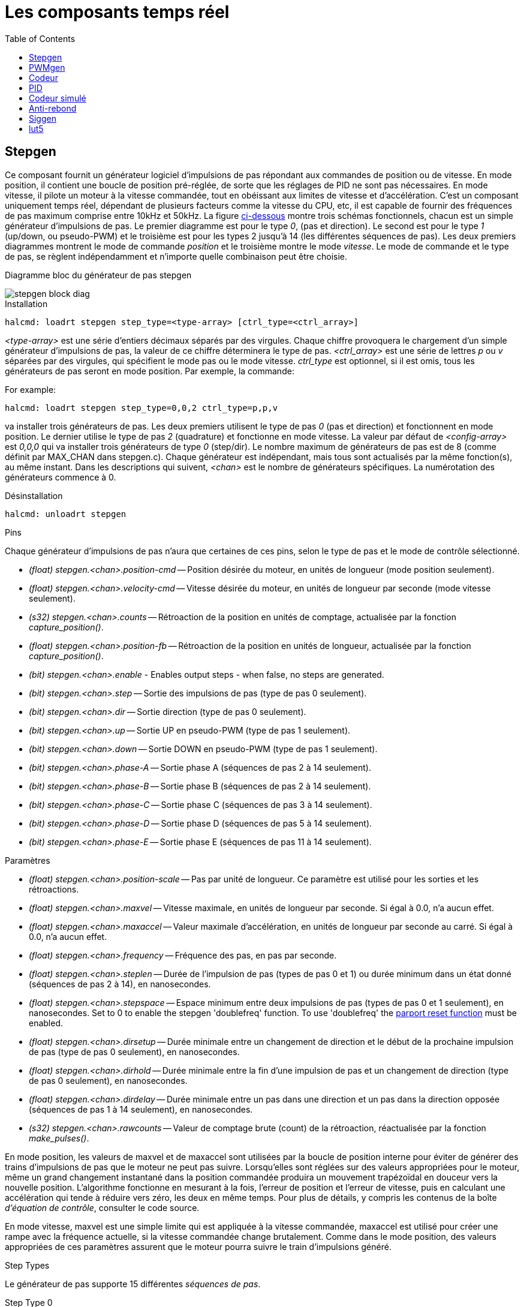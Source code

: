 :lang: fr
:toc:

[[cha:Composants-temps-reel]]
= Les composants temps réel

[[sec:Stepgen]]
== Stepgen
(((stepgen)))

Ce composant fournit un générateur logiciel d'impulsions de pas répondant aux commandes de position ou de vitesse. En mode position, il
contient une boucle de position pré-réglée, de sorte que les réglages de PID ne sont pas nécessaires. En mode vitesse, il pilote un moteur à
la vitesse commandée, tout en obéissant aux limites de vitesse et
d'accélération. C'est un composant uniquement temps réel, dépendant de
plusieurs facteurs comme la vitesse du CPU, etc, il est capable de
fournir des fréquences de pas maximum comprise entre 10kHz et 50kHz.
La figure <<fig:Diagramme-bloc-stepgen,ci-dessous>> montre trois schémas
fonctionnels, chacun est un simple générateur d'impulsions de pas. Le
premier diagramme est pour le type _0_, (pas et direction). Le second
est pour le type _1_ (up/down, ou pseudo-PWM) et le troisième est pour
les types 2 jusqu'à 14 (les différentes séquences de pas). Les deux
premiers diagrammes montrent le mode de commande _position_ et le troisième montre le mode _vitesse_. Le mode de commande et le type de
pas, se règlent indépendamment et n'importe quelle combinaison peut être choisie.

[[fig:Diagramme-bloc-stepgen]]
.Diagramme bloc du générateur de pas stepgen
(((Diagramme bloc stepgen)))

image::images/stepgen-block-diag.png[]

.Installation

----
halcmd: loadrt stepgen step_type=<type-array> [ctrl_type=<ctrl_array>] 
----

_<type-array>_ est une série d'entiers décimaux séparés par des
virgules. Chaque chiffre provoquera le chargement d'un simple générateur d'impulsions de
pas, la valeur de ce chiffre déterminera le type de pas.
_<ctrl_array>_ est une série de lettres _p_ ou _v_ séparées par
des virgules, qui spécifient le mode pas ou le mode vitesse.
_ctrl_type_ est optionnel, si il est omis, tous les générateurs de pas
seront en mode position. Par exemple, la commande:

For example:

----
halcmd: loadrt stepgen step_type=0,0,2 ctrl_type=p,p,v 
----

va installer trois générateurs de pas. Les deux premiers utilisent le
type de pas _0_ (pas et direction) et fonctionnent en mode position. Le
dernier utilise le type de pas _2_ (quadrature) et fonctionne en mode
vitesse. La valeur par défaut de _<config-array>_ est _0,0,0_ qui va
installer trois générateurs de type _0_ (step/dir). Le nombre
maximum de générateurs de pas est de 8 (comme définit par MAX_CHAN dans
stepgen.c). Chaque générateur est indépendant, mais tous sont
actualisés par la même fonction(s), au même instant. Dans les
descriptions qui suivent, _<chan>_ est le nombre de générateurs spécifiques. La numérotation des générateurs commence à 0.

.Désinstallation

----
halcmd: unloadrt stepgen
----

.Pins

Chaque générateur d'impulsions de pas n'aura que certaines de ces
pins, selon le type de pas et le mode de contrôle sélectionné.

- _(float) stepgen.<chan>.position-cmd_ -- Position désirée du
moteur, en unités de longueur (mode position seulement).
- _(float) stepgen.<chan>.velocity-cmd_ -- Vitesse désirée du moteur,
en unités de longueur par seconde (mode vitesse seulement).
- _(s32) stepgen.<chan>.counts_ -- Rétroaction de la position en
unités de comptage, actualisée par la fonction _capture_position()_.
- _(float) stepgen.<chan>.position-fb_ -- Rétroaction de la position
en unités de longueur, actualisée par la fonction _capture_position()_.
- _(bit) stepgen.<chan>.enable_ - Enables output steps - when false,
no steps are generated.
- _(bit) stepgen.<chan>.step_ -- Sortie des impulsions de pas (type de pas 0 seulement).
- _(bit) stepgen.<chan>.dir_ -- Sortie direction (type de pas 0 seulement).
- _(bit) stepgen.<chan>.up_ -- Sortie UP en pseudo-PWM (type de pas 1 seulement).
- _(bit) stepgen.<chan>.down_ -- Sortie DOWN en pseudo-PWM (type de pas 1 seulement).
- _(bit) stepgen.<chan>.phase-A_ -- Sortie phase A (séquences de pas 2 à 14 seulement).
- _(bit) stepgen.<chan>.phase-B_ -- Sortie phase B (séquences de pas 2 à 14 seulement).
- _(bit) stepgen.<chan>.phase-C_ -- Sortie phase C (séquences de pas 3 à 14 seulement).
- _(bit) stepgen.<chan>.phase-D_ -- Sortie phase D (séquences de pas 5 à 14 seulement).
- _(bit) stepgen.<chan>.phase-E_ -- Sortie phase E (séquences de pas 11 à 14 seulement).

[[sub:stepgen-parameters]]
.Paramètres

- _(float) stepgen.<chan>.position-scale_ -- Pas par unité de longueur.
Ce paramètre est utilisé pour les sorties et les rétroactions.
- _(float) stepgen.<chan>.maxvel_ -- Vitesse maximale, en unités de
longueur par seconde. Si égal à 0.0, n'a aucun effet.
- _(float) stepgen.<chan>.maxaccel_ -- Valeur maximale
d'accélération, en unités de longueur par seconde
au carré. Si égal à 0.0, n'a aucun effet.
- _(float) stepgen.<chan>.frequency_ -- Fréquence des pas, en
pas par seconde.
- _(float) stepgen.<chan>.steplen_ -- Durée de l'impulsion de pas
(types de pas 0 et 1) ou durée minimum
dans un état donné (séquences de pas 2 à 14), en nanosecondes.
- _(float) stepgen.<chan>.stepspace_ -- Espace minimum entre deux
impulsions de pas (types de pas 0 et 1 seulement), en nanosecondes. Set to 0 to
enable the stepgen 'doublefreq' function. To use 'doublefreq' the
<<sub:parport-functions,parport reset function>> must be enabled.
- _(float) stepgen.<chan>.dirsetup_ -- Durée minimale entre un
changement de direction et le début de la
prochaine impulsion de pas (type de pas 0 seulement), en nanosecondes.
- _(float) stepgen.<chan>.dirhold_ -- Durée minimale entre la fin
d'une impulsion de pas et un
changement de direction (type de pas 0 seulement), en nanosecondes.
- _(float) stepgen.<chan>.dirdelay_ -- Durée minimale entre un pas
dans une direction et un pas dans la
direction opposée (séquences de pas 1 à 14 seulement), en nanosecondes.
- _(s32) stepgen.<chan>.rawcounts_ -- Valeur de comptage brute
(count) de la rétroaction, réactualisée par la fonction _make_pulses()_.

En mode position, les valeurs de maxvel et de maxaccel sont utilisées
par la boucle de position interne pour éviter de générer des trains
d'impulsions de pas que le moteur ne peut pas suivre. Lorsqu'elles sont
réglées sur des valeurs appropriées pour le moteur, même un grand
changement instantané dans la position commandée produira un mouvement
trapézoïdal en douceur vers la nouvelle position. L'algorithme
fonctionne en mesurant à la fois, l'erreur de position et l'erreur de
vitesse, puis en calculant une accélération qui tende à réduire vers zéro, les deux en même temps. Pour plus de détails, y compris les
contenus de la boîte _d'équation de contrôle_, consulter le code source.

En mode vitesse, maxvel est une simple limite qui est appliquée à la
vitesse commandée, maxaccel est utilisé pour créer une rampe avec la
fréquence actuelle, si la vitesse commandée change brutalement. Comme
dans le mode position, des valeurs appropriées de ces paramètres
assurent que le moteur pourra suivre le train d'impulsions généré.

.Step Types

Le générateur de pas supporte 15 différentes _séquences de pas_.

.Step Type 0

Le type de pas 0 est le plus familier, c'est le standard pas et direction
(step/dir). Quand stepgen est configuré pour le type 0, il y a quatre
paramètres supplémentaires qui déterminent le timing exact des signaux
de pas et de direction. Voir la figure <<fig:stepdir-timing,ci-dessous>> 
pour la signification de ces paramètres. Les paramètres sont en nanosecondes,
mais ils doivent être arrondis à un entier, multiple de la période du
thread qui appelle _make_pulses()_. Par exemple, si _make_pulses()_ 
est appelée toutes les 16µs et que _steplen_ est à 20000, alors
l'impulsion de pas aura une durée de 2 x 16 = 32µs. La valeur par
défaut de ces quatre paramètres est de 1ns, mais l'arrondi automatique
prendra effet au premier lancement du code. Puisqu'un pas exige d'être
 haut pendant _steplen_ ns et bas pendant _stepspace_ ns, la
fréquence maximale est 1.000.000.000 divisé par _(steplen+stepspace)_.
Si _maxfreq_ est réglé plus haut que cette limite, il sera abaissé
automatiquement. Si _maxfreq_ est à zéro, il restera à zéro, mais la
fréquence de sortie sera toujours limitée.

When using the parallel port driver the step frequency can be doubled using
the <<sub:parport-functions,parport reset>> function together with stepgen's
'doublefreq' setting.

[[fig:stepdir-timing]]
.Timing pas et direction
(((Timing pas et direction)))

image::images/stepgen-type0.png[]

.Step Type 1

Le type de pas 1 a deux sorties, up et down. Les impulsions
apparaissent sur l'une ou l'autre, selon la direction du déplacement.
Chaque impulsion a une durée de _steplen_ ns et les impulsions sont
séparées de _stepspace_ ns. La fréquence maximale est la même que pour
le type 0. Si _maxfreq_ est réglé plus haut que cette limite il sera
abaissé automatiquement.
Si _maxfreq_ est à zéro, il restera à zéro, mais la fréquence de sortie sera toujours limitée.

[WARNING]
Do not use the parport reset function with step types 2 - 14. Unexpected
results can happen.

.Step Type 2 - 14

Les séquences 2 jusqu'à 14 sont basées sur les états et ont entre deux
et cinq sorties. Pour chaque pas, un compteur d'état est incrémenté ou décrémenté.
Les figures suivantes montrent les différentes séquences des sorties en fonction de l'état du 
compteur. La fréquence maximale est 1.000.000.000 (1*10^9^) divisé par 
_steplen_ et comme dans les autres séquences, _maxfreq_ sera abaissé si 
il est au dessus de cette limite.

[[fig:trois-phases-quadrature]]
.Séquences de pas à deux et trois phases
(((Deux et Trois phases)))

image::images/stepgen-type2-4.png[]

[[fig:Quatre-phases]]
.Séquences de pas à quatre phases
(((Quatre phases)))

image::images/stepgen-type5-10.png[]

[[fig:Cinq-phases]]
.Séquence de pas à cinq phases
(((Cinq phases)))

image::images/stepgen-type11-14.png[]

.Fonctions

Le composant exporte trois fonctions. Chaque fonction agit sur tous
les générateurs d'impulsions de pas. Lancer différents générateurs dans
différents threads n'est pas supporté.

- _(funct) stepgen.make-pulses_ -- Fonction haute vitesse de
génération et de comptage des impulsions (non flottant).
- _(funct) stepgen.update-freq_ -- Fonction basse vitesse de
conversion de position en vitesse, miseà l'échelle et traitement des limitations.
- _(funct) stepgen.capture-position_ -- Fonction basse vitesse pour
la rétroaction, met à jour les latches et les mesures de position.

La fonction à grande vitesse _stepgen.make-pulses_ devrait être
lancée dans un thread très rapide, entre 10 et 50us
selon les capacités de l'ordinateur. C'est la période de ce thread qui
 détermine la fréquence maximale des pas, de _steplen_, _stepspace_,
_dirsetup_, _dirhold_ et _dirdelay_, tous sont arrondis au multiple
entier de la période du thread en nanosecondes. Les deux
autres fonctions peuvent être appelées beaucoup plus
lentement.

[[sec:pwmgen]]
== PWMgen
(((PWMgen)))

Ce composant fournit un générateur logiciel de PWM (modulation de
largeur d'impulsions) et PDM (modulation de densité d'impulsions).
C'est un composant temps réel uniquement, dépendant de plusieurs
facteurs comme la vitesse du CPU, etc, Il est capable de générer des
fréquences PWM de quelques centaines de Hertz en assez bonne résolution, à peut-être 10kHz avec une résolution limitée.

.Installation

----
halcmd: loadrt pwmgen output_type=<config-array>
----

_<config-array>_ est une série d'entiers décimaux séparés par des
virgules. Chaque chiffre provoquera le chargement d'un simple générateur de PWM, la
valeur de ce chiffre déterminera le type de sortie. The following example will install three PWM
generators. There is no default value, if '<config-array>' is not specified,
no PWM generators will be installed. The maximum number of frequency generators
is 8 (as defined by MAX_CHAN in pwmgen.c). Each generator is independent,
but all are updated by the same function(s) at the same time. In the following
descriptions, '<chan>' is the number of a specific generator. The first
generator is number 0.

.Exemple avec PWMgen

----
halcmd: loadrt pwmgen output_type=0,1,2
----

va installer trois générateurs de PWM. Le premier utilisera une sortie
de type _0_ (PWM seule), le suivant utilisera une sortie de type 1 (PWM
et direction) et le troisième utilisera une sortie de type 2 (UP et
DOWN). Il n'y a pas de valeur par défaut, si _<config-array>_ n'est
pas spécifié, aucun générateur de PWM ne sera installé. Le
nombre maximum de générateurs de fréquences est de 8 (comme définit par
MAX_CHAN dans pwmgen.c). Chaque générateur est indépendant, mais tous
sont mis à jour par la même fonction(s), au même instant. Dans les
descriptions qui suivent, _<chan>_ est le nombre de générateurs
spécifiques. La numérotation des
générateurs de PWM commence à 0.

.Désinstallation

----
halcmd: unloadrt pwmgen
----

.Types de sortie

Le générateur de PWM supporte trois _types de sortie_.

Le _type 0_ - A une seule pin de sortie. Seules, les commandes positives sont
acceptées, les valeurs négatives sont traitées comme zéro (elle seront affectées
par le paramètre _min-dc_ si il est différent de zéro).

* Le _type 1_ - A deux pins de sortie, une pour le signal PWM/PDM et une pour
la direction. Le rapport cyclique d'une pin PWM est basé sur la valeur absolue
de la commande, de sorte que les valeurs négatives sont acceptables. La pin de
direction est fausse pour les commandes positives et vraie pour les
commandes négatives.

* Le _type 2_ - A également deux sorties, appelées _up_ et _down_. Pour
les commandes positives, le signal PWM apparaît sur la sortie _up_ et la sortie
_down_ reste fausse. Pour les commandes négatives, le signal PWM apparaît sur
la sortie _down_ et la sortie _up_ reste fausse. Les sorties de type 2 sont appropriées pour piloter la plupart des ponts en H.

.Pins

Chaque générateur de PWM aura les pins suivantes:

- _(float) pwmgen.<chan>.value_ -- Valeur commandée, en unités
arbitraires. Sera mise à l'échelle par le paramètre d'échelle (voir ci-dessous).
- _(bit) pwmgen.<chan>.enable_ -- Active ou désactive les sorties du
générateur de PWM.

Chaque générateur de PWM aura également certaines de ces pins, selon
le type de sortie choisi:

- _(bit) pwmgen.<chan>.pwm_ -- Sortie PWM (ou PDM), (types de sortie 0
et 1 seulement).
- _(bit) pwmgen.<chan>.dir_ -- Sortie direction (type de sortie 1 seulement).
- _(bit) pwmgen.<chan>.up_ -- Sortie PWM/PDM pour une valeur positive
en entrée (type de sortie 2 seulement).
- _(bit) pwmgen.<chan>.down_ -- Sortie PWM/PDM pour une valeur
négative en entrée (type de sortie 2 seulement).

.Paramètres

- _(float) pwmgen.<chan>.scale_ -- Facteur d'échelle pour convertir
les valeurs en unités arbitraires, en coefficients de facteur cyclique. For example if scale is set to 4000
and the input value passed to the pwmgen.<chan>.value is 4000 then it will
be 100% duty-cycle (always on). If the value is 2000 then it will be a 50%
25Hz square wave.
- _(float) pwmgen.<chan>.pwm-freq_ -- Fréquence de PWM désirée, en
Hz. Si égale à 0.0, la modulation sera PDM au lieu de PWM. Si elle est réglée plus haute que les limites
internes, au prochain appel de la fonction _update_freq()_ elle sera ramenée aux limites internes. Si elle est différente de
zéro et si _le lissage_ est faux, au prochain appel de la fonction _update_freq()_ elle sera réglée au plus proche entier multiple de la
période de la fonction _make_pulses()_.
- _(bit) pwmgen.<chan>.dither-pwm_ -- Si vrai, active le lissage pour
affiner la fréquence PWM ou le
rapport cyclique qui ne pourraient pas être obtenus avec une pure PWM.
Si faux, la fréquence PWM et le rapport cyclique seront tous les deux
arrondis aux valeurs pouvant être atteintes exactement.
- _(float) pwmgen.<chan>.min-dc_ -- Rapport cyclique minimum compris
entre 0.0 et 1.0 (Le rapport cyclique sera à zéro quand il est désactivé,
indépendamment de ce paramètre).
- _(float) pwmgen.<chan>.max-dc_ -- Rapport cyclique maximum compris
entre 0.0 et 1.0.
- _(float) pwmgen.<chan>.curr-dc_ -- Rapport cyclique courant, après
toutes les limitations et les arrondis (lecture seule).

.Fonctions

Le composant exporte deux fonctions. Chaque fonction agit sur tous les
générateurs de PWM, lancer différents générateurs dans différents
threads n'est pas supporté.

- _(funct) pwmgen.make-pulses_ -- Fonction haute vitesse de
génération de fréquences PWM (non flottant). La fonction haute vitesse _pwmgen.make-pulses_ devrait être lancée
dans un thread très rapide, entre 10 et 50 us selon les capacités de l'ordinateur. C'est la période de ce thread qui
détermine la fréquence maximale de la porteuse PWM, ainsi que la
résolution des signaux PWM ou PDM. L'autre fonction peut être appelée beaucoup plus lentement. If
the base thread is 50,000nS then every 50uS the module decides if it is time
to change the state of the output. At 50% duty cycle and 25Hz PWM frequency
this means that the output changes state every (1 / 25) seconds / 50uS * 50%=
400 iterations. This also means that you have a 800 possible duty cycle
values (without dithering)
- _(funct) pwmgen.update_ -- Fonction basse vitesse de mise à
l'échelle, limitation des valeurs et traitement d'autres paramètres. This is the function of the module that does the
more complicated mathematics to work out how many base-periods the output
should be high for, and how many it should be low for.

[[sec:Codeur]]
== Codeur
(((Codeur)))

Ce composant fournit, en logiciel, le comptage des signaux provenant
d'encodeurs en quadrature. Il s'agit d'un composant temps réel
uniquement, il est dépendant de divers facteurs comme la vitesse du
CPU, etc, il est capable de compter des signaux de fréquences comprises entre 10kHz à peut être 50kHz.

The base thread should be 1/2 count speed to allow for noise and timing
variation. For example if you have a 100 pulse per revolution encoder on the
spindle and your maximnum RPM is 3000 the maximum base thread should be 25 us.
A 100 pulse per revolution encoder will have 400 counts. The spindle speed
of 3000 RPM = 50 RPS (revolutions per second). 400 * 50 = 20,000 counts per
second or 50 us between counts.

La figure ci-dessous représente le diagramme bloc 
d'une voie de comptage de codeur.

[[fig:Diagramme-bloc-du-codeur]]
.Diagramme bloc du codeur
(((Diagramme bloc du codeur)))

image::images/encoder-block-diag.png[]

.Installation

----
halcmd: loadrt encoder [num_chan=<counters>]
----

_<counters>_ est le nombre de compteurs de codeur à installer. Si
_numchan_ n'est pas spécifié, trois compteurs seront installés. Le nombre
maximum de compteurs est de 8 (comme définit par MAX_CHAN dans encoder.c). 
Chaque compteur est indépendant, mais tous sont mis à jour 
par la même fonction(s) au même instant. Dans les descriptions qui 
suivent, _<chan>_ est le nombre de compteurs spécifiques. La 
numérotation des compteurs commence à 0.

.Désinstallation

----
halcmd: unloadrt encoder
----

.Pins

- _Encodeur <chan> counter-mode_ (bit, I/O) (par défaut: FALSE) -- Permet le
mode compteur. Lorsque TRUE, le compteur compte chaque front montant de
l'entrée phase-A, ignorant la valeur de la phase-B. Ceci est utile pour
compter la sortie d'un capteur simple canal (pas de quadrature). Si FALSE,
il compte en mode
quadrature.
- _encoder.<chan>.missing-teeth_ (s32, In) (default: 0) - ~Enables the use
of missing-tooth index. This allows a single IO pin to provide both
position and index information. If the encoder wheel has 58 teeth with
two missing, spaced as if there were 60(common for automotive crank
sensors) then the position-scale should be set to 60 and
missing-teeth to 2. To use this mode counter-mode should be set
true. This mode will work for lathe threading but not for rigid
tapping.
- _encoder.<chan>.counts_ (s32, Out) -- Position en comptage du codeur.
- _encoder.<chan>.counts-latched_ (s32, Out) -- Non utilisé à ce moment.
- _encoder.<chan> index-enable_ (bit, I/O) -- Si TRUE, _counts_ et
_position_ sont remis à zéro au prochain front montant de la phase Z.
En même temps, _index-enable_ est remis à zéro pour indiquer que le front
montant est survenu. La broche _index-enable_ est bi-directionnelle. Si
_index-enable_ est FALSE, la phase Z du codeur sera ignorée et le
compteur
comptera normalement. Le pilote du codeur ne doit jamais mettre
_index-enable_ TRUE. Cependant, d'autres composants peuvent le faire.
- _encoder.<chan>.latch-falling_ (bit, In) (par défaut: TRUE) -- Non utilisé
à ce moment.
- _encoder.<chan>.latch-input_ (bit, In) (par défaut: TRUE) -- Non utilisé à
ce moment.
- _encoder.<chan>.latch-rising_ (bit, In) -- Non utilisé à ce moment.
- _encoder.<chan>.min-speed-estimate_ (Float, In) -- Effectue une estimation
de la vitesse minimale réelle, à partir de laquelle, la vitesse sera estimée
comme non nulle et la position interpolées, comme étant interpolée. Les
unités de vitesse _min-speed-estimate_ sont les mêmes que les unités
de _velocity_. Le facteur d'échelle, en compte par unité de longueur.
Régler ce paramètre trop
bas, fera prendre beaucoup de temps pour que la
vitesse arrive à 0 après que les impulsions du codeur aient cessé d'arriver.
- _encoder.<chan>.phase-A_ (bit, In) -- Signal de la phase A du codeur en quadrature.
- _encoder.<chan>.phase-B_ (bit, In) -- Signal de la phase B du codeur en quadrature.
- _encoder.<chan>.phase-Z_ (bit, In) -- Signal de la phase Z (impulsion d'index) du codeur en quadrature.
- _encoder.<chan>.position_ (float, Out) - Position en unités mises à l'échelle (voir _position_ échelle).
- _encoder.<chan>.position-interpolated_ (float, Out) - Position en unités mises
à l'échelle, interpolées entre les comptes du codeur. _position-interpolated_
tente d'interpoler entre les comptes du codeur, basée sur la mesure de vitesse
la plus récente. Valable uniquement lorsque la vitesse est approximativement
constante et supérieure à _min-speed-estimate_. Ne pas utiliser pour le
contrôle de position, puisque sa valeur est incorrecte en
basse vitesse, lors
des inversions de direction et pendant les changements de vitesse.
Toutefois, il permet à un codeur à PPR faible (y compris les codeur à une
impulsion par tour) d'être utilisé pour du filetage sur tour et peut aussi
avoir d'autres usages.
- _encoder.<chan>.position-latched_ (float, Out) -- Non utilisé à ce moment.
- _encoder.<chan>.position-scale_ (float, I/O) -- Le facteur d'échelle, en
comptes par unité de longueur. Par exemple, si
_position-scale_ est à 500,
alors à 1000 comptes codeur, la position sera donnée à 2,0 unités.
- _encoder.<chan>.rawcounts_ (s32, In) -- Le compte brut, tel que déterminé par
_update-counters. Cette valeur est mise à jour plus fréquemment que compte et
position. Il n'est également pas affecté par
le reset ou l'impulsion d'index.
- _encoder.<chan>.reset_ (bit, In) -- Si TRUE, force _counts_ et _position_
immédiatement à zéro.
- _encoder.<chan>.velocity_ (float, Out) -- Vitesse en unités mises à l'échelle
par secondes. _encoder_ utilise un algorithme qui réduit considérablement la
quantification du bruit comparé
à simplement différencier la sortie _position_.
Lorsque la magnitude de la vitesse réelle est inférieure à
_min-speed-estimate_, la sortie _velocity_ est à 0.
- _encoder.<chan>.x4-mode_ (bit, I/O) (par défaut: TRUE) -- Permet le mode
x4. Lorsqu'il est TRUE, le compteur compte chaque front de l'onde en
quadrature (quatre compte par cycle complet). Si FALSE, il ne compte qu'une
seule fois par cycle complet. En mode compteur, ce paramètre est ignoré.
Le mode 1x est utile pour certaines manivelles électroniques.

.Paramètres

- _encoder.<chan>.capture-position.time (s32, RO)_ 
- _encoder.<chan>.capture-position.tmax (s32, RW)_
- _encoder.<chan>.update-counters.time (s32, RO)_
- _encoder.<chan>.update-counter.tmax (s32, RW)_

.Fonctions

Le composant exporte deux fonctions. Chaque fonction agit sur tous les
compteurs de codeur, lancer différents compteurs de codeur dans
différents threads n'est pas supporté.

- _(funct) encoder.update-counters_ -- Fonction haute vitesse de
comptage d'impulsions (non flottant).
- _(funct) encoder.capture-position_ -- Fonction basse vitesse
d'actualisation des latches et mise à l'échelle de la position.

[[sec:PID]]
== PID
(((pid)))

Ce composant fournit une boucle de contrôle Proportionnelle/Intégrale/Dérivée. 
C'est un composant temps réel uniquement. Par souci de simplicité, cette 
discussion suppose que nous parlons de boucles de position, mais ce composant 
peut aussi être utilisé pour implémenter d'autres boucles de rétroaction 
telles que vitesse, hauteur de torche, température, etc. La figure 
<<fig:Diagramme-bloc-PID,ci-dessous>> est le schéma fonctionnel d'une simple boucle PID.

[[fig:Diagramme-bloc-PID]]
.Diagramme bloc d'une boucle PID
(((Diagramme bloc PID)))

image::images/pid-block-diag.png[]

.Installation

----
halcmd: loadrt pid [num_chan=<loops>] [debug=1]
----

_<loops>_ est le nombre de boucles PID à installer. Si _numchan_ 
n'est pas spécifié, une seule boucle sera installée. Le nombre
maximum de boucles est de 16 (comme définit par MAX_CHAN dans pid.c).
Chaque boucle est complétement indépendante. Dans les descriptions qui
 suivent, _<loopnum>_ est le nombre de boucles spécifiques. La
numérotation des boucle PID commence à 0.

Si _debug=1_ est spécifié, le composant exporte quelques paramètres
destinés au 
débogage et aux réglages. Par défaut, ces paramètres ne sont pas
exportés, pour économiser la mémoire partagée et éviter d'encombrer la
liste des paramètres.

.Désinstallation

----
halcmd: unloadrt pid
----

.Pins

Les trois principales pins sont:

- _(float) pid.<loopnum>.command_ -- La position désirée (consigne),
telle que commandée par un autre composant système.
- _(float) pid.<loopnum>.feedback_ -- La position actuelle (mesure),
telle que mesurée par un organe de rétroaction comme un codeur de position.
- _(float) pid.<loopnum>.output_ -- Une commande de vitesse qui tend
à aller de la position actuelle à la position désirée. 

Pour une boucle de position, _command_ et _feedback_ sont en unités de
longueur. Pour un axe linéaire, cela pourrait être des pouces, mm,
mètres, ou tout autre unité pertinente. De même pour un axe angulaire,
ils pourraient être des degrés, radians, etc. Les unités sur la pin
_output_ représentent l'écart nécessaire pour que la rétroaction
coïncide avec la commande. Pour une boucle de position, _output_ est
une vitesse exprimée en pouces/seconde, mm/seconde, degrés/seconde,
etc. Les unités de temps sont toujours des secondes et les unités de
vitesses restent cohérentes avec les unités de longueur. Si la commande et la rétroaction sont en mètres, la sortie sera en mètres par seconde.

Chaque boucle PID a deux autres pins qui sont utilisées pour
surveiller ou contrôler le fonctionnement général du composant.

- _(float) pid.<loopnum>.error_ -- Egal à _.command_ moins _.feedback_. (consigne - mesure)
- _(bit) pid.<loopnum>.enable_ -- Un bit qui active la boucle. Si
_.enable_ est faux, tous les intégrateurs sont remis à zéro et les
sorties sont forcées à zéro. Si _.enable_ est vrai, la boucle opère normalement.

Pins utilisé pour signaler la saturation. La saturation se produit lorsque 
la sortie de le bloc PID est à son maximum ou limiter au minimum.

- _(bit) pid.<loopnum>.saturated_ -- True lorsque la sortie est saturée.
- _(float) pid.<loopnum>.saturated_s_ -- Le temps de la sortie a été saturé.
- _(s32) pid.<loopnum>.saturated_count_ -- Le temps de la sortie a été saturé.

Le gain PID, les limites et autres caractéristiques _accordables_ de
la boucle sont implémentés as pins so that they can be adjusted dynamically for more
advanced tuning possibilities.

- _(float) pid.<loopnum>.Pgain_ -- Gain de la composante proportionnelle.
- _(float) pid.<loopnum>.Igain_ -- Gain de la composante intégrale.
- _(float) pid.<loopnum>.Dgain_ -- Gain de la composante dérivée.
- _(float) pid.<loopnum>.bias_ -- Constante du décalage de sortie.
- _(float) pid.<loopnum>.FF0_ -- Correcteur prédictif d'ordre zéro
(retour vitesse) sortie proportionnelle à la commande (position).
- _(float) pid.<loopnum>.FF1_ -- Correcteur prédictif de premier ordre
(retour vitesse) sortie proportionnelle à la dérivée de la commande (vitesse).
- _(float) pid.<loopnum>.FF2_ -- Correcteur prédictif de second ordre
(retour vitesse) sortie proportionnelle à la dérivée seconde de la
commande (accélération). footnote:[FF2 n'est actuellement pas implémenté, mais il pourrait l'être. Considérez cette note comme un “FIXME” dans le code.]
- _(float) pid.<loopnum>.deadband_ -- Définit la bande morte tolérable.
- _(float) pid.<loopnum>.maxerror_ -- Limite d'erreur.
- _(float) pid.<loopnum>.maxerrorI_ -- Limite d'erreur intégrale.
- _(float) pid.<loopnum>.maxerrorD_ -- Limite d'erreur dérivée.
- _(float) pid.<loopnum>.maxcmdD_ -- Limite de la commande dérivée.
- _(float) pid.<loopnum>.maxcmdDD_ -- Limite de la commande dérivée seconde.
- _(float) pid.<loopnum>.maxoutput_ -- Limite de la valeur de sortie.

Toutes les limites _max???,_ sont implémentées de sorte que si la
valeur de ce paramètre est à
zéro, il n'y a pas de limite.

Si _debug=1_ est spécifié quand le composant est installé, quatre
paramètres supplémentaires seront exportés:

 - _(float) pid.<loopnum>.errorI_ -- Intégrale de l'erreur.
 - _(float) pid.<loopnum>.errorD_ -- Dérivée de l'erreur.
 - _(float) pid.<loopnum>.commandD_ -- Dérivée de la commande.
 - _(float) pid.<loopnum>.commandDD_ -- Dérivée seconde de la commande. 

.Fonctions

Le composant exporte une fonction pour chaque boucle PID. Cette
fonction exécute tous les calculs nécessaires à la boucle. Puisque
chaque boucle a sa propre fonction, les différentes boucles peuvent
être incluses dans les différents threads et exécutées à différents rythmes.

- _(funct) pid.<loopnum>.do_pid_calcs_ -- Exécute tous les calculs
d'une seule boucle PID.

Si vous voulez comprendre exactement l'algorithme utilisé pour
calculer la sortie d'une boucle PID, référez vous à la figure 
<<fig:Diagramme-bloc-PID,PID>>, les commentaires au début du source
_linuxcnc/src/hal/components/pid.c_ et bien sûr, au code lui même. Les
calculs de boucle sont dans la fonction C _calc_pid()_.

[[sec:Codeur-simul]]
== Codeur simulé
(((sim-encoder)))

Le codeur simulé est exactement la même chose qu'un codeur. Il produit
des impulsions en quadrature avec une impulsion d'index, à une vitesse
contrôlée par une pin de HAL. Surtout utile pour les essais.

.Installation

----
halcmd: loadrt sim-encoder num_chan=<number>
----

_<number>_ est le nombre de canaux à simuler. Si rien n'est spécifié, un seul
canal sera installé. Le nombre maximum de canaux est de 8 (comme
défini par MAX_CHAN dans sim_encoder.c).

.Désinstallation

----
halcmd: unloadrt sim-encoder
----

.Pins

- _(float) sim-encoder.<chan-num>.speed_ -- La vitesse commandée pour
  l'arbre simulé.
- _(bit) sim-encoder.<chan-num>.phase-A_ -- Sortie en quadrature.
- _(bit) sim-encoder.<chan-num>.phase-B_ -- Sortie en quadrature.
- _(bit) sim-encoder.<chan-num>.phase-Z_ -- Sortie de l'impulsion d'index. 

Quand _.speed_ est positive, _.phase-A_ mène _.phase-B_.

.Paramètres

- _(u32) sim-encoder.<chan-num>.ppr_ -- Impulsions par tour d'arbre.
- _(float) sim-encoder.<chan-num>.scale_ -- Facteur d'échelle pour
_speed_. Par défaut est de 1.0, ce qui signifie que _speed_ est en
tours par seconde. Passer l'échelle à 60 pour des tours par
minute, la passer à 360 pour des degrés par seconde, à 6.283185 pour des radians par seconde, etc.

Noter que les impulsions par tour ne sont pas identiques aux valeurs
de comptage par tour (counts). Une impulsion est un cycle complet de
quadrature. La plupart des codeurs comptent quatre fois pendant un cycle complet.

.Fonctions

Le composant exporte deux fonctions. Chaque fonction affecte tous les
codeurs simulés.

- _(funct) sim-encoder.make-pulses_ -- Fonction haute vitesse de
génération d'impulsions en quadrature (non flottant).
- _(funct) sim-encoder.update-speed_ -- Fonction basse vitesse de
lecture de _speed_, de mise à l'échelle et d'activation de _make-pulses_.

[[sec:Anti-rebond]]
== Anti-rebond
(((Anti-rebond)))

L'anti-rebond est un composant temps réel capable de filtrer les
rebonds créés par les contacts mécaniques. Il est également très utile
dans d'autres applications, où des impulsions très courtes doivent être supprimées.

.Installation

----
halcmd: loadrt debounce cfg=<config-string>
----

_<config-string>_ est une série d'entiers décimaux séparés par des
espaces. Chaque
chiffre installe un groupe de filtres anti-rebond identiques, le
chiffre détermine le nombre de filtres dans le groupe. Par exemple:

Par exemple:

----
halcmd: loadrt debounce cfg=1,4,2
----

va installer trois groupes de filtres. Le groupe 0 contient un filtre,
le groupe 1 en contient quatre et le groupe 2 en contient deux. La
valeur par défaut de _<config-string>_ est _1_ qui installe un seul
groupe contenant un seul filtre. Le nombre
maximum de groupes est de 8 (comme définit par MAX_GROUPS dans
debounce.c). Le nombre maximum de filtres dans un groupe est limité
seulement par l'espace de la mémoire partagée. Chaque groupe est
complétement indépendant. Tous les filtres dans un même groupe sont
identiques et ils sont tous mis à jour par la même fonction, au même
instant. Dans les descriptions qui suivent, _<G>_ est le numéro du
groupe et _<F>_ est le numéro du filtre dans le groupe. Le premier
filtre est le filtre 0 dans le groupe 0.

.Désinstallation

----
halcmd: unloadrt debounce
----

.Pins

Chaque filtre individuel a deux pins.

- _(bit) debounce.<G>.<F>.in_ -- Entrée du filtre _<F>_ du groupe _<G>_.
- _(bit) debounce.<G>.<F>.out_ -- Sortie du filtre _<F>_ du groupe _<G>_.

.Paramètres

Chaque groupe de filtre a un paramètre. footnote:[Chaque filtre
individuel a également une variable d'état interne.
C'est un switch du compilateur qui peut exporter cette variable comme
un paramètre. Ceci est prévu pour des essais et devrait juste être un
gaspillage de mémoire partagée dans des circonstances normales.]

 - _(s32) debounce.<G>.delay_ -- Délai de filtrage pour tous les filtres du groupe _<G>_.

Le délai du filtre est dans l'unité de la période du thread. Le délai
minimum est de zéro. La sortie d'un filtre avec un délai de zéro, suit
exactement son entrée, il ne filtre rien. Plus le délai augmente, plus
larges seront les impulsions rejetées. Si le délai est de 4, toutes les
impulsions égales ou inférieures à quatre périodes du thread, seront rejetées.

.Fonctions

Chaque groupe de filtres exporte une fonction qui met à jour tous les
filtres de ce groupe _simultanément_. Différents groupes de filtres
peuvent être mis à jour dans différents threads et à différentes périodes.

- _(funct) debounce.<G>_ -- Met à jour tous les filtres du groupe _<G>_.

[[sec:Siggen]]
== Siggen
(((siggen)))

Siggen est un composant temps réel qui génère des signaux carrés,
triangulaires et sinusoïdaux. Il est principalement utilisé pour les essais.

.Installation

----
halcmd: loadrt siggen [num_chan=<chans>]
----

_<chans>_ est le nombre de générateurs de signaux à installer. Si
_numchan_ n'est pas spécifié, un seul générateur de signaux sera
installé. Le
nombre maximum de générateurs est de 16 (comme définit par MAX_CHAN
dans siggen.c). Chaque générateur est complétement indépendant. Dans
les descriptions qui suivent, _<chan>_ est le numéro d'un générateur
spécifique. Les numéros de générateur commencent à 0.

.Désinstallation

----
halcmd: unloadrt siggen
----

.Pins

Chaque générateur a cinq pins de sortie.

- _(float) siggen.<chan>.sine_ -- Sortie de l'onde sinusoïdale.
- _(float) siggen.<chan>.cosine_ -- Sortie de l'onde cosinusoïdale.
- _(float) siggen.<chan>.sawtooth_ -- Sortie de l'onde en dents de scie.
- _(float) siggen.<chan>.triangle_ -- Sortie de l'onde triangulaire.
- _(float) siggen.<chan>.square_ -- Sortie de l'onde carrée.

Les cinq sorties ont les mêmes fréquence, amplitude et offset.

Trois pins de contrôle s'ajoutent aux pins de sortie:

- _(float) siggen.<chan>.frequency_ -- Réglage de la fréquence en
Hertz, par défaut la valeur est de 1 Hz.
- _(float) siggen.<chan>.amplitude_ -- Réglage de l'amplitude de pic
des signaux de sortie, par défaut, est à 1.
- _(float) siggen.<chan>.offset_ -- Réglage de la composante continue
des signaux de sortie, par défaut, est à 0.

Par exemple, si _siggen.0.amplitude_ est à 1.0 et _siggen.0.offset_
est à 0.0, les sorties oscilleront entre -1.0 et +1.0. Si
_siggen.0.amplitude_ est à 2.5 et _siggen.0.offset_ est à 10.0, les
sorties oscilleront entre 7.5 et 12.5.

.Paramètres

Aucun. footnote:[Dans les versions antérieures à la 2.1, fréquence, amplitude et offset
étaient des paramètres. Ils ont été modifiés en pins pour permettre le
contrôle par d'autres composants.]

.Fonctions

- _(funct) siggen.<chan>.update_ -- Calcule les nouvelles valeurs pour les cinq sorties.

[[sec:lut5]]
== lut5
(((lut5)))

Le composant lut5 est un composant de logique à 5 entrées basé sur une table de vérité.

* 'lut5' ne requiert pas un thread à virgule flottante.

.Installation

----
loadrt lut5 [count=N|names=name1[,name2...]]
addf lut5.N servo-thread | base-thread
setp lut5.N.function 0xN
----

.Calcul de la valeur de la fonction

Pour calculer la valeur hexadécimale de la fonction, démarrer par le haut et
entrer un 1 où un 0 pour indiquer si cette colonne devra être vraie où fausse.
Ensuite écrire les valeurs en dessous, d'abord dans la colonne de sortie en 
commençant par le haut puis en écrivant les valeurs correspondantes de la droite
vers la gauche. Le nombre binaire sera celui contenu dans la colonne de sortie.
Utiliser une calculette comme celle fournie sous Ubuntu, entrer ce nombre binaire et le convertir en hexadécimal pour obtenir la valeur pour la fonction.

.Table de vérité
[width="50%",cols="6*^",options="header"]
|====================================
|Bit 4|Bit 3|Bit 2|Bit 1|Bit 0|Output
|0|0|0|0|0|
|0|0|0|0|1|
|0|0|0|1|0|
|0|0|0|1|1|
|0|0|1|0|0|
|0|0|1|0|1|
|0|0|1|1|0|
|0|0|1|1|1|
|0|1|0|0|0|
|0|1|0|0|1|
|0|1|0|1|0|
|0|1|0|1|1|
|0|1|1|0|0|
|0|1|1|0|1|
|0|1|1|1|0|
|0|1|1|1|1|
|1|0|0|0|0|
|1|0|0|0|1|
|1|0|0|1|0|
|1|0|0|1|1|
|1|0|1|0|0|
|1|0|1|0|1|
|1|0|1|1|0|
|1|0|1|1|1|
|1|1|0|0|0|
|1|1|0|0|1|
|1|1|0|1|0|
|1|1|0|1|1|
|1|1|1|0|0|
|1|1|1|0|1|
|1|1|1|1|0|
|1|1|1|1|1|
|====================================

.Un exemple de fonction.

Dans la table suivante nous avons sélectionné l'état de sortie pour chaque ligne
que nous souhaitons vraie.

.Table de vérité
[width="50%",cols="6*^",options="header"]
|====================================
|Bit 4|Bit 3|Bit 2|Bit 1|Bit 0|Output
|0|0|0|0|0|0
|0|0|0|0|1|1
|0|0|0|1|0|0
|0|0|0|1|1|1
|====================================

En regardant la colonne de sortie de notre exemple, nous voulons que la sortie
soit active quand le bit 0 OU le bit 0 ET le bit 1 soient actifs et rien d'autre.
Le nombre binaire est 'b1010' (rotation de la sortie de 90° en sens horaire).
Entrer ce nombre dans une calculette, le convertir en hexadécimal et le nombre
demandé pour cette fonction est '0xa'. Le préfixe '0x' étant celui des nombres hexadécimaux.

